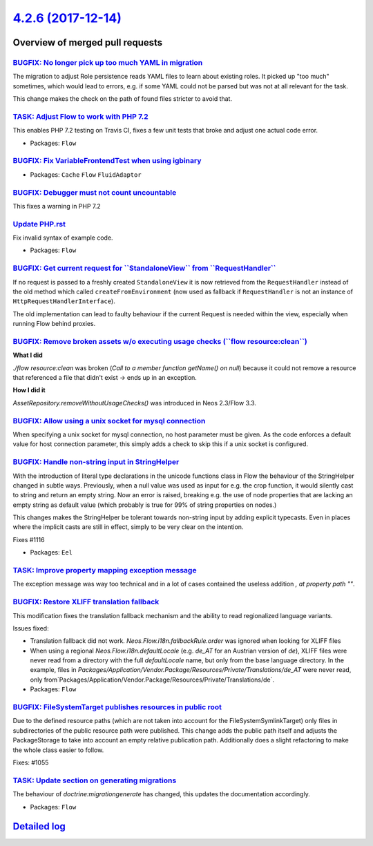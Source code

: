 `4.2.6 (2017-12-14) <https://github.com/neos/flow-development-collection/releases/tag/4.2.6>`_
==============================================================================================

Overview of merged pull requests
~~~~~~~~~~~~~~~~~~~~~~~~~~~~~~~~

`BUGFIX: No longer pick up too much YAML in migration <https://github.com/neos/flow-development-collection/pull/1111>`_
-----------------------------------------------------------------------------------------------------------------------

The migration to adjust Role persistence reads YAML files to learn
about existing roles. It picked up "too much" sometimes, which would
lead to errors, e.g. if some YAML could not be parsed but was not at
all relevant for the task.

This change makes the check on the path of found files stricter to
avoid that.

`TASK: Adjust Flow to work with PHP 7.2 <https://github.com/neos/flow-development-collection/pull/1136>`_
---------------------------------------------------------------------------------------------------------

This enables PHP 7.2 testing on Travis CI, fixes a few unit tests that broke and adjust one actual code error.

* Packages: ``Flow``

`BUGFIX: Fix VariableFrontendTest when using igbinary <https://github.com/neos/flow-development-collection/pull/1135>`_
-----------------------------------------------------------------------------------------------------------------------

* Packages: ``Cache`` ``Flow`` ``FluidAdaptor``

`BUGFIX: Debugger must not count uncountable <https://github.com/neos/flow-development-collection/pull/1134>`_
--------------------------------------------------------------------------------------------------------------

This fixes a warning in PHP 7.2

`Update PHP.rst <https://github.com/neos/flow-development-collection/pull/1125>`_
---------------------------------------------------------------------------------

Fix invalid syntax of example code.

* Packages: ``Flow``

`BUGFIX: Get current request for \`\`StandaloneView\`\` from \`\`RequestHandler\`\` <https://github.com/neos/flow-development-collection/pull/1113>`_
-----------------------------------------------------------------------------------------------------------------------------------------------------

If no request is passed to a freshly created ``StandaloneView`` it is now retrieved from the  ``RequestHandler`` instead of the old method which called ``createFromEnvironment`` (now used as fallback if ``RequestHandler`` is not an instance of ``HttpRequestHandlerInterface``).

The old implementation can lead to faulty behaviour if the current Request is needed within the view, especially when running Flow behind proxies.

`BUGFIX: Remove broken assets w/o executing usage checks (\`\`flow resource:clean\`\`) <https://github.com/neos/flow-development-collection/pull/1121>`_
--------------------------------------------------------------------------------------------------------------------------------------------------------

**What I did**

`./flow resource:clean` was broken (`Call to a member function getName() on null`) because it could not remove a resource that referenced a file that didn't exist -> ends up in an exception.

**How I did it**

`AssetRepository.removeWithoutUsageChecks()` was introduced in Neos 2.3/Flow 3.3.

`BUGFIX: Allow using a unix socket for mysql connection <https://github.com/neos/flow-development-collection/pull/1118>`_
-------------------------------------------------------------------------------------------------------------------------

When specifying a unix socket for mysql connection, no host parameter must be given. As the code enforces a default value for host connection parameter, this simply adds a check to skip this if a unix socket is configured.

`BUGFIX: Handle non-string input in StringHelper <https://github.com/neos/flow-development-collection/pull/1117>`_
------------------------------------------------------------------------------------------------------------------

With the introduction of literal type declarations in the unicode
functions class in Flow the behaviour of the StringHelper changed in
subtle ways. Previously, when a null value was used as input for e.g.
the crop function, it would silently cast to string and return an
empty string. Now an error is raised, breaking e.g. the use of node
properties that are lacking an empty string as default value (which
probably is true for 99% of string properties on nodes.)

This changes makes the StringHelper be tolerant towards non-string
input by adding explicit typecasts. Even in places where the implicit
casts are still in effect, simply to be very clear on the intention.

Fixes #1116

* Packages: ``Eel``

`TASK: Improve property mapping exception message <https://github.com/neos/flow-development-collection/pull/1104>`_
-------------------------------------------------------------------------------------------------------------------

The exception message was way too technical and in a lot of cases contained the useless addition `, at property path ""`.

`BUGFIX: Restore XLIFF translation fallback <https://github.com/neos/flow-development-collection/pull/1094>`_
-------------------------------------------------------------------------------------------------------------

This modification fixes the translation fallback mechanism and the ability to read regionalized language variants.

Issues fixed:

* Translation fallback did not work. `Neos.Flow.i18n.fallbackRule.order` was ignored when looking for XLIFF files
* When using a regional `Neos.Flow.i18n.defaultLocale` (e.g. `de_AT` for an Austrian version of `de`), XLIFF files were never read from  a directory with the full `defaultLocale` name, but only from the base language directory. In the example, files in `Packages/Application/Vendor.Package/Resources/Private/Translations/de_AT` were never read, only from`Packages/Application/Vendor.Package/Resources/Private/Translations/de`.

* Packages: ``Flow``

`BUGFIX: FileSystemTarget publishes resources in public root <https://github.com/neos/flow-development-collection/pull/1102>`_
------------------------------------------------------------------------------------------------------------------------------

Due to the defined resource paths (which are not taken into account
for the FileSystemSymlinkTarget) only files in subdirectories of
the public resource path were published. This change adds the public
path itself and adjusts the PackageStorage to take into account
an empty relative publication path. Additionally does a slight
refactoring to make the whole class easier to follow.

Fixes: #1055

`TASK: Update section on generating migrations <https://github.com/neos/flow-development-collection/pull/1110>`_
----------------------------------------------------------------------------------------------------------------

The behaviour of `doctrine:migrationgenerate` has changed, this updates
the documentation accordingly.

* Packages: ``Flow``

`Detailed log <https://github.com/neos/flow-development-collection/compare/4.2.5...4.2.6>`_
~~~~~~~~~~~~~~~~~~~~~~~~~~~~~~~~~~~~~~~~~~~~~~~~~~~~~~~~~~~~~~~~~~~~~~~~~~~~~~~~~~~~~~~~~~~
